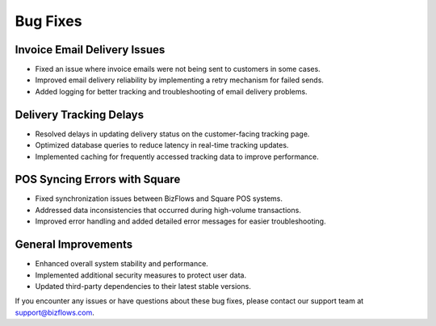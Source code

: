 Bug Fixes
=========

Invoice Email Delivery Issues
-----------------------------
* Fixed an issue where invoice emails were not being sent to customers in some cases.
* Improved email delivery reliability by implementing a retry mechanism for failed sends.
* Added logging for better tracking and troubleshooting of email delivery problems.

Delivery Tracking Delays
------------------------
* Resolved delays in updating delivery status on the customer-facing tracking page.
* Optimized database queries to reduce latency in real-time tracking updates.
* Implemented caching for frequently accessed tracking data to improve performance.

POS Syncing Errors with Square
------------------------------
* Fixed synchronization issues between BizFlows and Square POS systems.
* Addressed data inconsistencies that occurred during high-volume transactions.
* Improved error handling and added detailed error messages for easier troubleshooting.

General Improvements
--------------------
* Enhanced overall system stability and performance.
* Implemented additional security measures to protect user data.
* Updated third-party dependencies to their latest stable versions.

If you encounter any issues or have questions about these bug fixes, please contact our support team at support@bizflows.com.
